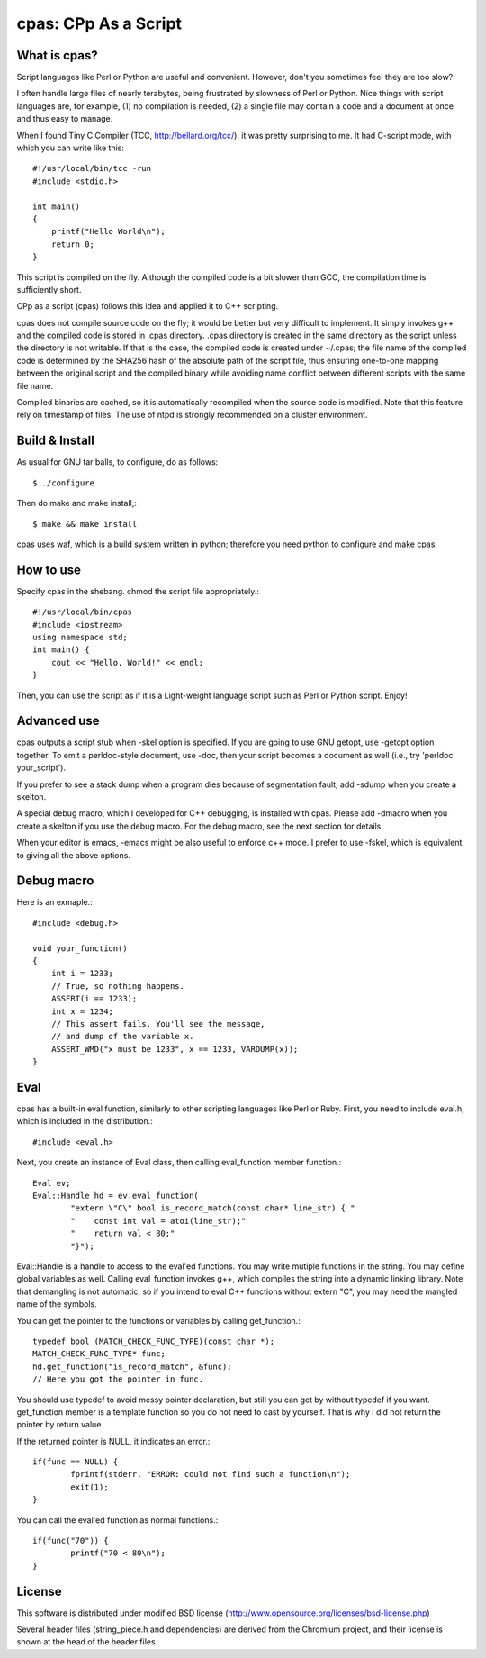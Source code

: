 =====================
cpas: CPp As a Script
=====================

What is cpas?
=============

Script languages like Perl or Python are useful and convenient.
However, don't you sometimes feel they are too slow?

I often handle large files of nearly terabytes, being frustrated by
slowness of Perl or Python. Nice things with script languages are,
for example, (1) no compilation is needed, (2) a single file may
contain a code and a document at once and thus easy to manage.

When I found Tiny C Compiler (TCC, http://bellard.org/tcc/),
it was pretty surprising to me. It had C-script mode, with which you
can write like this::

	#!/usr/local/bin/tcc -run
	#include <stdio.h>

	int main() 
	{
	    printf("Hello World\n");
	    return 0;
	}

This script is compiled on the fly. Although the compiled code is
a bit slower than GCC, the compilation time is sufficiently short.

CPp as a script (cpas) follows this idea and applied it to C++
scripting.

cpas does not compile source code on the fly; it would be better
but very difficult to implement. It simply invokes g++ and
the compiled code is stored in .cpas directory. .cpas directory
is created in the same directory as the script unless the
directory is not writable. If that is the case, the compiled code
is created under ~/.cpas; the file name of the compiled code is
determined by the SHA256 hash of the absolute path of the script
file, thus ensuring one-to-one mapping between the original
script and the compiled binary while avoiding name conflict
between different scripts with the same file name.

Compiled binaries are cached, so it is automatically recompiled
when the source code is modified. Note that this feature rely on
timestamp of files. The use of ntpd is strongly recommended on
a cluster environment.


Build & Install
===============

As usual for GNU tar balls, to configure, do as follows::

	$ ./configure

Then do make and make install,::

	$ make && make install

cpas uses waf, which is a build system written in python;
therefore you need python to configure and make cpas.


How to use
==========

Specify cpas in the shebang. chmod the script file appropriately.::

	#!/usr/local/bin/cpas
	#include <iostream>
	using namespace std;
	int main() {
	    cout << "Hello, World!" << endl;
	}

Then, you can use the script as if it is a Light-weight language
script such as Perl or Python script. Enjoy!


Advanced use
============

cpas outputs a script stub when -skel option is specified.
If you are going to use GNU getopt, use -getopt option together.
To emit a perldoc-style document, use -doc, then your script
becomes a document as well (i.e., try 'perldoc your_script'). 

If you prefer to see a stack dump when a program dies because of
segmentation fault, add -sdump when you create a skelton.

A special debug macro, which I developed for C++ debugging, is
installed with cpas. Please add -dmacro when you create a skelton
if you use the debug macro. For the debug macro, see the next
section for details.

When your editor is emacs, -emacs might be also useful to enforce
c++ mode. I prefer to use -fskel, which is equivalent to giving
all the above options.


Debug macro
===========

Here is an exmaple.::

	#include <debug.h>
	
	void your_function()
	{
	    int i = 1233;
	    // True, so nothing happens.
	    ASSERT(i == 1233);
	    int x = 1234;
	    // This assert fails. You'll see the message,
	    // and dump of the variable x.
	    ASSERT_WMD("x must be 1233", x == 1233, VARDUMP(x));
	}

Eval
====

cpas has a built-in eval function, similarly to other scripting
languages like Perl or Ruby. First, you need to include eval.h,
which is included in the distribution.::

	#include <eval.h>

Next, you create an instance of Eval class, then calling
eval_function member function.::

	Eval ev;
	Eval::Handle hd = ev.eval_function(
		"extern \"C\" bool is_record_match(const char* line_str) { "
		"    const int val = atoi(line_str);"
		"    return val < 80;"
		"}");

Eval::Handle is a handle to access to the eval'ed functions.
You may write mutiple functions in the string. You may define
global variables as well. Calling eval_function invokes g++,
which compiles the string into a dynamic linking library.
Note that demangling is not automatic, so if you intend to eval
C++ functions without extern "C", you may need the mangled name
of the symbols.

You can get the pointer to the functions or variables by calling
get_function.::

	typedef bool (MATCH_CHECK_FUNC_TYPE)(const char *);
	MATCH_CHECK_FUNC_TYPE* func;
	hd.get_function("is_record_match", &func);
	// Here you got the pointer in func.

You should use typedef to avoid messy pointer declaration, but
still you can get by without typedef if you want. get_function
member is a template function so you do not need to cast by
yourself. That is why I did not return the pointer by return value.

If the returned pointer is NULL, it indicates an error.::

	if(func == NULL) {
		fprintf(stderr, "ERROR: could not find such a function\n");
		exit(1);
	}

You can call the eval'ed function as normal functions.::

	if(func("70")) {
		printf("70 < 80\n");
	}


License
=======

This software is distributed under modified BSD license
(http://www.opensource.org/licenses/bsd-license.php)

Several header files (string_piece.h and dependencies) are
derived from the Chromium project, and their license is
shown at the head of the header files. 

